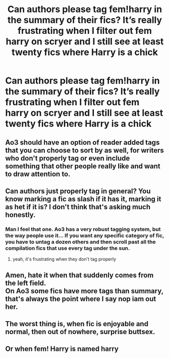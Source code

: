 #+TITLE: Can authors please tag fem!harry in the summary of their fics? It’s really frustrating when I filter out fem harry on scryer and I still see at least twenty fics where Harry is a chick

* Can authors please tag fem!harry in the summary of their fics? It’s really frustrating when I filter out fem harry on scryer and I still see at least twenty fics where Harry is a chick
:PROPERTIES:
:Author: RoyalAct4
:Score: 22
:DateUnix: 1610268915.0
:DateShort: 2021-Jan-10
:FlairText: Misc
:END:

** Ao3 should have an option of reader added tags that you can choose to sort by as well, for writers who don't properly tag or even include something that other people really like and want to draw attention to.
:PROPERTIES:
:Author: ObamaWasAGen3Synth
:Score: 7
:DateUnix: 1610318913.0
:DateShort: 2021-Jan-11
:END:


** Can authors just properly tag in general? You know marking a fic as slash if it has it, marking it as het if it is? I don't think that's asking much honestly.
:PROPERTIES:
:Author: mr_Meaty68
:Score: 25
:DateUnix: 1610284395.0
:DateShort: 2021-Jan-10
:END:

*** Man I feel that one. Ao3 has a very robust tagging system, but the way people use it... If you want any specific category of fic, you have to untag a dozen others and then scroll past all the compilation fics that use every tag under the sun.
:PROPERTIES:
:Author: InterminableSnowman
:Score: 20
:DateUnix: 1610291109.0
:DateShort: 2021-Jan-10
:END:

**** yeah, it's frustrating when they don't tag properly
:PROPERTIES:
:Author: karigan_g
:Score: 4
:DateUnix: 1610294337.0
:DateShort: 2021-Jan-10
:END:


** Amen, hate it when that suddenly comes from the left field.\\
On Ao3 some fics have more tags than summary, that's always the point where I say nop iam out her.
:PROPERTIES:
:Author: Grim_goth
:Score: 9
:DateUnix: 1610307829.0
:DateShort: 2021-Jan-10
:END:


** The worst thing is, when fic is enjoyable and normal, then out of nowhere, surprise buttsex.
:PROPERTIES:
:Author: Archimand
:Score: 9
:DateUnix: 1610304659.0
:DateShort: 2021-Jan-10
:END:


** Or when fem! Harry is named harry
:PROPERTIES:
:Author: Mestrehunter
:Score: 2
:DateUnix: 1610333276.0
:DateShort: 2021-Jan-11
:END:

